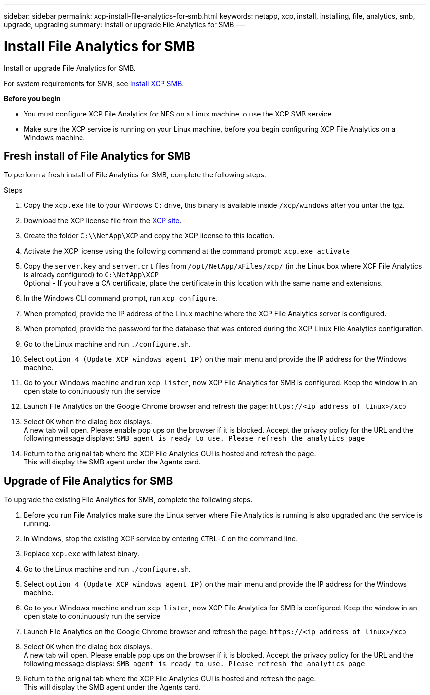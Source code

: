 ---
sidebar: sidebar
permalink: xcp-install-file-analytics-for-smb.html
keywords: netapp, xcp, install, installing, file, analytics, smb, upgrade, upgrading
summary: Install or upgrade File Analytics for SMB
---

= Install File Analytics for SMB
:hardbreaks:
:nofooter:
:icons: font
:linkattrs:
:imagesdir: ./media/

[.lead]
Install or upgrade File Analytics for SMB.

For system requirements for SMB, see link:xcp-install-xcp-smb.html[Install XCP SMB].

*Before you begin*

* You must configure XCP File Analytics for NFS on a Linux machine to use the XCP SMB service.
*	Make sure the XCP service is running on your Linux machine, before you begin configuring XCP File Analytics on a Windows machine.

== Fresh install of File Analytics for SMB

To perform a fresh install of File Analytics for SMB, complete the following steps.

.Steps

. Copy the `xcp.exe` file to your Windows `C:` drive, this binary is available inside `/xcp/windows` after you untar the tgz.
. Download the XCP license file from the link:https://xcp.netapp.com/[XCP site^].
. Create the folder `C:\\NetApp\XCP` and copy the XCP license to this location.
. Activate the XCP license using the following command at the command prompt:  `xcp.exe activate`
. Copy the `server.key` and `server.crt` files from `/opt/NetApp/xFiles/xcp/` (in the Linux box where XCP File Analytics is already configured) to `C:\NetApp\XCP`
Optional - If you have a CA certificate, place the certificate in this location with the same name and extensions.
. In the Windows CLI command prompt, run `xcp configure`.
. When prompted, provide the IP address of the Linux machine where the XCP File Analytics server is configured.
. When prompted, provide the password for the database that was entered during the XCP Linux File Analytics configuration.
. Go to the Linux machine and run `./configure.sh`.
. Select `option 4 (Update XCP windows agent IP)` on the main menu and provide the IP address for the Windows machine.
. Go to your Windows machine and run `xcp listen`, now XCP File Analytics for SMB is configured. Keep the window in an open state to continuously run the service.
. Launch File Analytics on the Google Chrome browser and refresh the page: `\https://<ip address of linux>/xcp`
. Select `OK` when the dialog box displays.
A new tab will open. Please enable pop ups on the browser if it is blocked. Accept the privacy policy for the URL and the following message displays: `SMB agent is ready to use. Please refresh the analytics page`
. Return to the original tab where the XCP File Analytics GUI is hosted and refresh the page.
This will display the SMB agent under the Agents card.

== Upgrade of File Analytics for SMB

To upgrade the existing File Analytics for SMB, complete the following steps.

. Before you run File Analytics make sure the Linux server where File Analytics is running is also upgraded and the service is running.
. In Windows, stop the existing XCP service by entering `CTRL-C` on the command line.
. Replace `xcp.exe` with latest binary.
. Go to the Linux machine and run `./configure.sh`.
. Select `option 4 (Update XCP windows agent IP)` on the main menu and provide the IP address for the Windows machine.
. Go to your Windows machine and run `xcp listen`, now XCP File Analytics for SMB is configured. Keep the window in an open state to continuously run the service.
. Launch File Analytics on the Google Chrome browser and refresh the page: `\https://<ip address of linux>/xcp`
. Select `OK` when the dialog box displays.
A new tab will open. Please enable pop ups on the browser if it is blocked. Accept the privacy policy for the URL and the following message displays: `SMB agent is ready to use. Please refresh the analytics page`
.	Return to the original tab where the XCP File Analytics GUI is hosted and refresh the page.
This will display the SMB agent under the Agents card.

